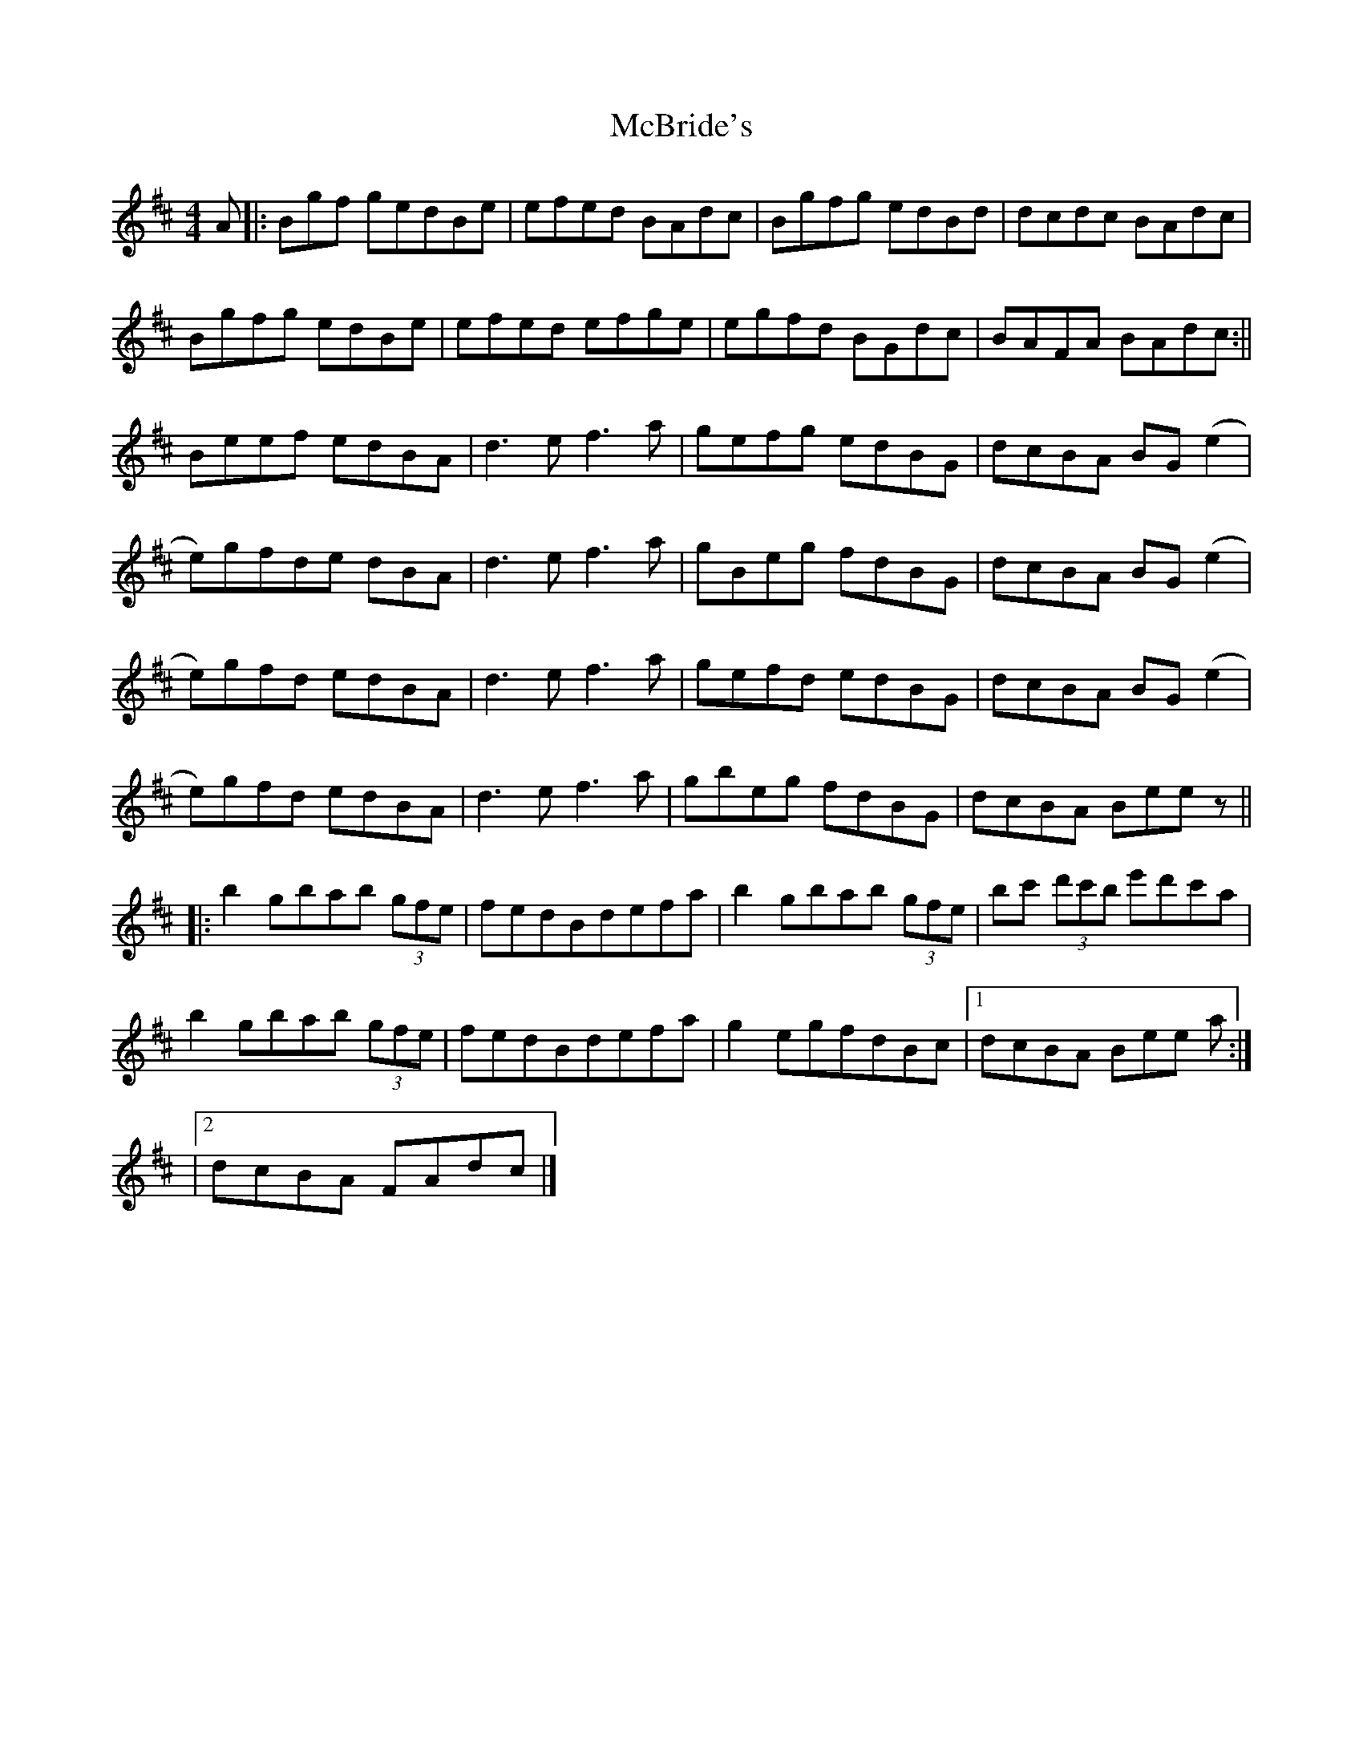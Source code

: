 X: 3
T: McBride's
Z: Dino Dini
S: https://thesession.org/tunes/6466#setting24711
R: reel
M: 4/4
L: 1/8
K: Bmin
A|:Bgf gedBe | efed BAdc | Bgfg edBd | dcdc BAdc|
Bgfg edBe | efed efge | egfd BGdc | BAFA BAdc:||
Beef edBA | d3ef3a | gefg edBG |dcBA BG(e2|
e)gfde dBA | d3e f3a | gBeg fdBG | dcBA BG(e2|
e)gfd edBA | d3e f3a | gefd edBG | dcBA BG(e2|
e)gfd edBA | d3e f3a | gbeg fdBG | dcBA Beez ||
[|:b2gbab (3gfe | fedBdefa|b2gbab (3gfe|bc' (3d'c'b e'd'c'a|
b2gbab (3gfe | fedBdefa|g2 egfdBc |1 dcBA Bee a :|
|2 dcBA FAdc |]
